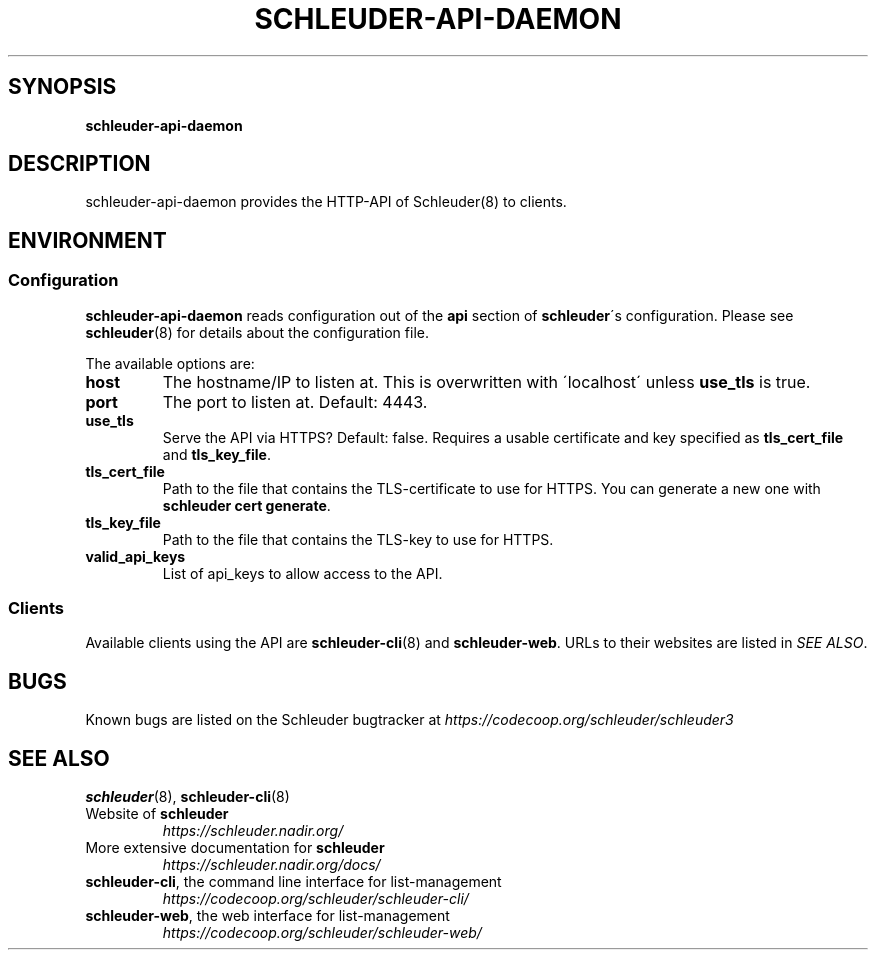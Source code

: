 .\" generated with Ronn/v0.7.3
.\" https://github.com/rtomayko/ronn/tree/0.7.3
.
.TH "SCHLEUDER\-API\-DAEMON" "8" "November 2016" "" ""
.
.SH "SYNOPSIS"
\fBschleuder\-api\-daemon\fR
.
.SH "DESCRIPTION"
schleuder\-api\-daemon provides the HTTP\-API of Schleuder(8) to clients\.
.
.SH "ENVIRONMENT"
.
.SS "Configuration"
\fBschleuder\-api\-daemon\fR reads configuration out of the \fBapi\fR section of \fBschleuder\fR\'s configuration\. Please see \fBschleuder\fR(8) for details about the configuration file\.
.
.P
The available options are:
.
.TP
\fBhost\fR
The hostname/IP to listen at\. This is overwritten with \'localhost\' unless \fBuse_tls\fR is true\.
.
.TP
\fBport\fR
The port to listen at\. Default: 4443\.
.
.TP
\fBuse_tls\fR
Serve the API via HTTPS? Default: false\. Requires a usable certificate and key specified as \fBtls_cert_file\fR and \fBtls_key_file\fR\.
.
.TP
\fBtls_cert_file\fR
Path to the file that contains the TLS\-certificate to use for HTTPS\. You can generate a new one with \fBschleuder cert generate\fR\.
.
.TP
\fBtls_key_file\fR
Path to the file that contains the TLS\-key to use for HTTPS\.
.
.TP
\fBvalid_api_keys\fR
List of api_keys to allow access to the API\.
.
.SS "Clients"
Available clients using the API are \fBschleuder\-cli\fR(8) and \fBschleuder\-web\fR\. URLs to their websites are listed in \fISEE ALSO\fR\.
.
.SH "BUGS"
Known bugs are listed on the Schleuder bugtracker at \fIhttps://codecoop\.org/schleuder/schleuder3\fR
.
.SH "SEE ALSO"
\fBschleuder\fR(8), \fBschleuder\-cli\fR(8)
.
.TP
Website of \fBschleuder\fR
\fIhttps://schleuder\.nadir\.org/\fR
.
.TP
More extensive documentation for \fBschleuder\fR
\fIhttps://schleuder\.nadir\.org/docs/\fR
.
.TP
\fBschleuder\-cli\fR, the command line interface for list\-management
\fIhttps://codecoop\.org/schleuder/schleuder\-cli/\fR
.
.TP
\fBschleuder\-web\fR, the web interface for list\-management
\fIhttps://codecoop\.org/schleuder/schleuder\-web/\fR

